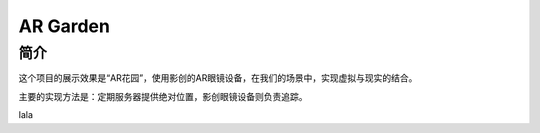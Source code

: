 AR Garden
=========================================

简介
--------------

这个项目的展示效果是“AR花园”，使用影创的AR眼镜设备，在我们的场景中，实现虚拟与现实的结合。

主要的实现方法是：定期服务器提供绝对位置，影创眼镜设备则负责追踪。

.. image:: pic1.png
   :width: 100%


lala
